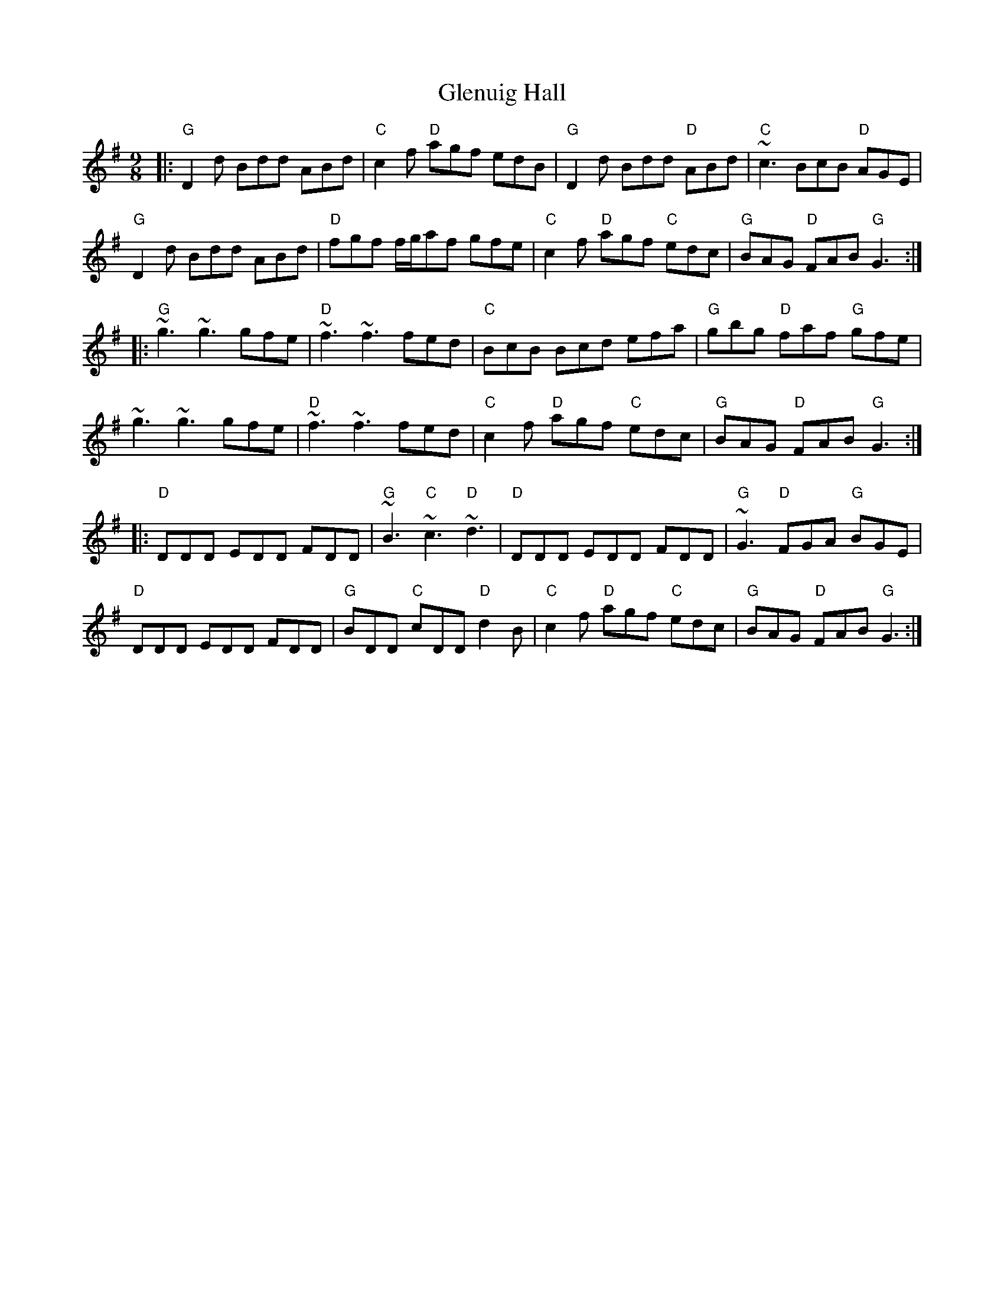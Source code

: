 X: 15551
T: Glenuig Hall
R: slip jig
M: 9/8
K: Gmajor
|:"G"D2 d Bdd ABd|"C"c2 f "D"agf edB|"G"D2 d Bdd "D"ABd|"C"~c3 BcB "D"AGE|
"G"D2 d Bdd ABd|"D"fgf f/2g/2af gfe|"C"c2 f "D"agf "C"edc|"G"BAG "D"FAB "G"G3:|
|:"G"~g3 ~g3 gfe|"D"~f3 ~f3 fed|"C"BcB Bcd efa|"G"gbg "D"faf "G"gfe|
~g3 ~g3 gfe|"D"~f3 ~f3 fed|"C"c2 f "D"agf "C"edc|"G"BAG "D"FAB "G"G3:|
|:"D"DDD EDD FDD|"G"~B3 "C"~c3 "D"~d3|"D"DDD EDD FDD|"G"~G3 "D"FGA "G"BGE|
"D"DDD EDD FDD|"G"BDD "C"cDD "D"d2 B|"C"c2 f "D"agf "C"edc|"G"BAG "D"FAB "G"G3:|

